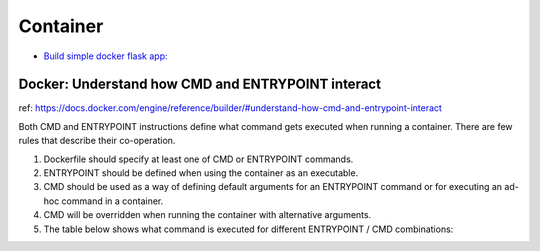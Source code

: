 Container
=========

* `Build simple docker flask app: <https://github.com/Gatsby-Lee/simple_docker_flask_app>`_


Docker: Understand how CMD and ENTRYPOINT interact
--------------------------------------------------

ref: https://docs.docker.com/engine/reference/builder/#understand-how-cmd-and-entrypoint-interact

Both CMD and ENTRYPOINT instructions define what command gets executed when running a container. There are few rules that describe their co-operation.

1. Dockerfile should specify at least one of CMD or ENTRYPOINT commands.

2. ENTRYPOINT should be defined when using the container as an executable.

3. CMD should be used as a way of defining default arguments for an ENTRYPOINT command or for executing an ad-hoc command in a container.

4. CMD will be overridden when running the container with alternative arguments.

5. The table below shows what command is executed for different ENTRYPOINT / CMD combinations:
